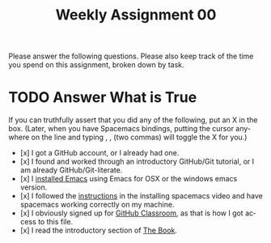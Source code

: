 #+TITLE: Weekly Assignment 00
#+LANGUAGE: en
#+OPTIONS: H:4 num:nil toc:nil \n:nil @:t ::t |:t ^:t *:t TeX:t LaTeX:t
#+STARTUP: showeverything

Please answer the following questions. Please also keep track of the time you
spend on this assignment, broken down by task.

* TODO Answer What is True

  If you can truthfully assert that you did any of the following, put an X in
  the box. (Later, when you have Spacemacs bindings, putting the cursor anywhere
  on the line and typing , , (two commas) will toggle the X for you.)

  * [x] I got a GitHub account, or I already had one.
  * [x] I found and worked through an introductory GitHub/Git tutorial, or I am
    already GitHub/Git-literate.
  * [x] I [[https://www.gnu.org/software/emacs/download.html][installed Emacs]] using Emacs for OSX or the windows emacs version.
  * [x] I followed the [[https://www.youtube.com/watch?v=O1bW3WiK7oo&t=33s][instructions]] in the installing spacemacs video and have
    spacemacs working correctly on my machine.
  * [x] I obviously signed up for [[https://classroom.github.com/][GitHub Classroom]], as that is how I got access
    to this file.
  * [x] I read the introductory section of [[https://rickneff.github.io][The Book]].

